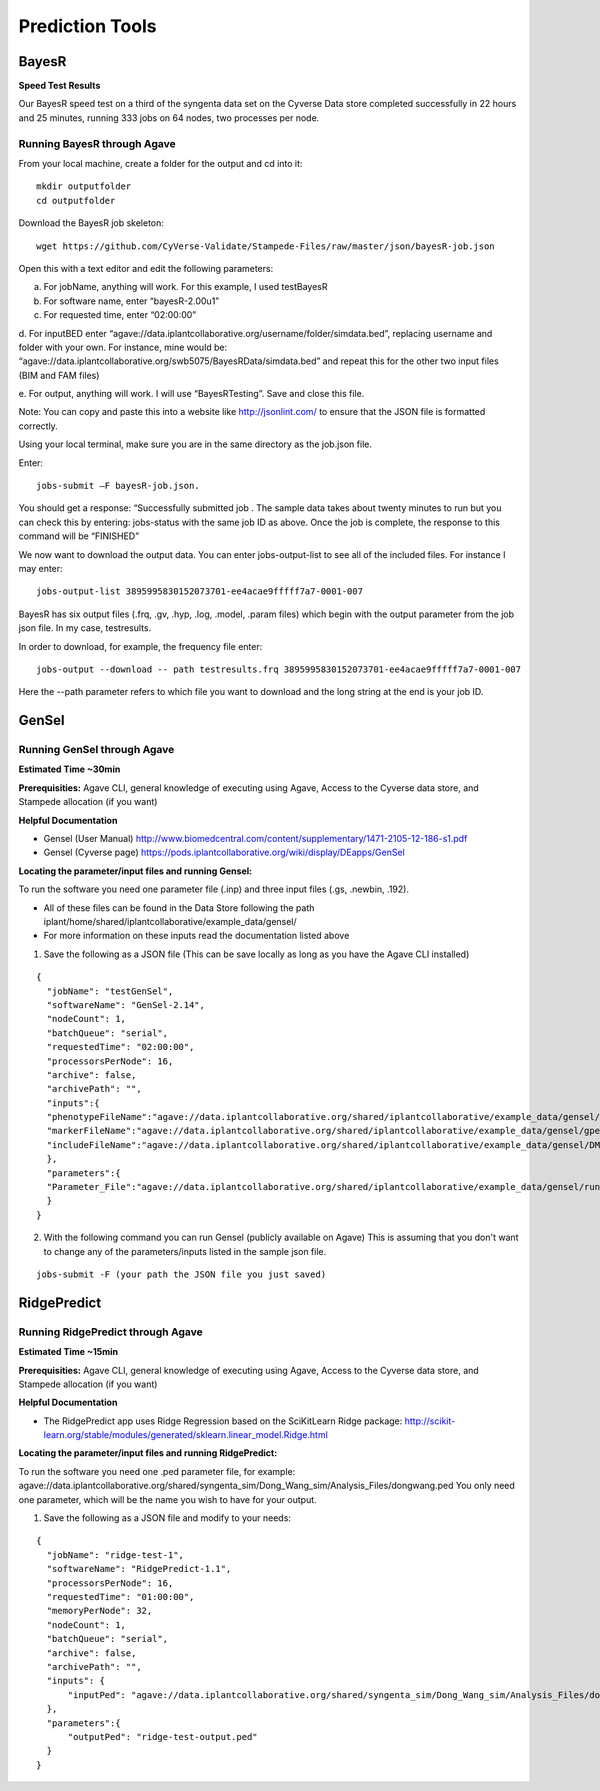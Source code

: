 *****************
Prediction Tools
*****************

BayesR
======

**Speed Test Results**

Our BayesR speed test on a third of the syngenta data set on the Cyverse Data store completed successfully in 22 hours and 25 minutes, running 333 jobs on 64 nodes, two processes per node.


Running BayesR through Agave
-----------------------------

From your local machine, create a folder for the output and cd into it::

  mkdir outputfolder
  cd outputfolder

Download the BayesR job skeleton::

  wget https://github.com/CyVerse-Validate/Stampede-Files/raw/master/json/bayesR-job.json

Open this with a text editor and edit the following parameters:

a. For jobName, anything will work. For this example, I used testBayesR

b. For software name, enter “bayesR-2.00u1”

c. For requested time, enter “02:00:00”

d. For inputBED enter “agave://data.iplantcollaborative.org/username/folder/simdata.bed”, replacing
username and folder with your own. For instance, mine would be: “agave://data.iplantcollaborative.org/swb5075/BayesRData/simdata.bed” and
repeat this for the other two input files (BIM and FAM files)

e. For output, anything will work. I will use “BayesRTesting”. Save and close this
file.

Note: You can copy and paste this into a website like http://jsonlint.com/ to ensure that the JSON file is formatted correctly.

Using your local terminal, make sure you are in the same directory as the job.json file.

Enter::

  jobs-submit –F bayesR-job.json.

You should get a response: “Successfully submitted job . The sample data takes about twenty minutes to run but you can check this by entering: jobs-status with the same job ID as above. Once the job is complete, the response to this command will be “FINISHED”

We now want to download the output data. You can enter jobs-output-list to
see all of the included files. For instance I may enter::

  jobs-output-list 3895995830152073701-ee4acae9fffff7a7-0001-007

BayesR has six output files (.frq, .gv, .hyp, .log, .model, .param files) which begin with
the output parameter from the job json file. In my case, testresults.

In order to download, for example, the frequency file enter::

  jobs-output --download -- path testresults.frq 3895995830152073701-ee4acae9fffff7a7-0001-007

Here the --path parameter refers to which file you want to download and the long string
at the end is your job ID.

GenSel
======

Running GenSel through Agave
-----------------------------

**Estimated Time ~30min**

**Prerequisities:** Agave CLI, general knowledge of executing using Agave, Access to the Cyverse data store, and Stampede allocation (if you want)

**Helpful Documentation**

* Gensel (User Manual) http://www.biomedcentral.com/content/supplementary/1471-2105-12-186-s1.pdf

* Gensel (Cyverse page) https://pods.iplantcollaborative.org/wiki/display/DEapps/GenSel

**Locating the parameter/input files and running Gensel:**

To run the software you need one parameter file (.inp) and three input files (.gs, .newbin, .192).

* All of these files can be found in the Data Store following the path iplant/home/shared/iplantcollaborative/example_data/gensel/

* For more information on these inputs read the documentation listed above

1. Save the following as a JSON file (This can be save locally as long as you have the Agave CLI installed)

::

  {
    "jobName": "testGenSel",
    "softwareName": "GenSel-2.14",
    "nodeCount": 1,
    "batchQueue": "serial",
    "requestedTime": "02:00:00",
    "processorsPerNode": 16,
    "archive": false,
    "archivePath": "",
    "inputs":{
    "phenotypeFileName":"agave://data.iplantcollaborative.org/shared/iplantcollaborative/example_data/gensel/DMI.gs",
    "markerFileName":"agave://data.iplantcollaborative.org/shared/iplantcollaborative/example_data/gensel/gpegeno.newbin",
    "includeFileName":"agave://data.iplantcollaborative.org/shared/iplantcollaborative/example_data/gensel/DMIg.192"
    },
    "parameters":{
    "Parameter_File":"agave://data.iplantcollaborative.org/shared/iplantcollaborative/example_data/gensel/run.inp"
    }
  }

2. With the following command you can run Gensel (publicly available on Agave) This is assuming that you don't want to change any of the parameters/inputs listed in the sample json file.

::

  jobs-submit -F (your path the JSON file you just saved)

RidgePredict
======

Running RidgePredict through Agave
-----------------------------

**Estimated Time ~15min**

**Prerequisities:** Agave CLI, general knowledge of executing using Agave, Access to the Cyverse data store, and Stampede allocation (if you want)

**Helpful Documentation**

* The RidgePredict app uses Ridge Regression based on the SciKitLearn Ridge package: http://scikit-learn.org/stable/modules/generated/sklearn.linear_model.Ridge.html

**Locating the parameter/input files and running RidgePredict:**

To run the software you need one .ped parameter file, for example: agave://data.iplantcollaborative.org/shared/syngenta_sim/Dong_Wang_sim/Analysis_Files/dongwang.ped
You only need one parameter, which will be the name you wish to have for your output.

1. Save the following as a JSON file and modify to your needs:

::

  {
    "jobName": "ridge-test-1",
    "softwareName": "RidgePredict-1.1",
    "processorsPerNode": 16,
    "requestedTime": "01:00:00",
    "memoryPerNode": 32,
    "nodeCount": 1,
    "batchQueue": "serial",
    "archive": false,
    "archivePath": "",
    "inputs": {
        "inputPed": "agave://data.iplantcollaborative.org/shared/syngenta_sim/Dong_Wang_sim/Analysis_Files/dongwang.ped"
    },
    "parameters":{
        "outputPed": "ridge-test-output.ped"
    }
  }

